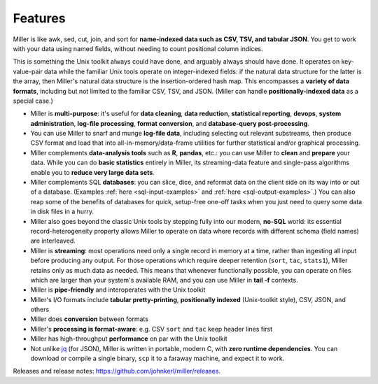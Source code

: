 ..
    PLEASE DO NOT EDIT DIRECTLY. EDIT THE .rst.in FILE PLEASE.

Features
================================================================

Miller is like awk, sed, cut, join, and sort for **name-indexed data such as
CSV, TSV, and tabular JSON**. You get to work with your data using named
fields, without needing to count positional column indices.

This is something the Unix toolkit always could have done, and arguably
always should have done.  It operates on key-value-pair data while the familiar
Unix tools operate on integer-indexed fields: if the natural data structure for
the latter is the array, then Miller's natural data structure is the
insertion-ordered hash map.  This encompasses a **variety of data formats**,
including but not limited to the familiar CSV, TSV, and JSON.  (Miller can handle
**positionally-indexed data** as a special case.)

* Miller is **multi-purpose**: it's useful for **data cleaning**, **data reduction**, **statistical reporting**, **devops**, **system administration**, **log-file processing**, **format conversion**, and **database-query post-processing**.

* You can use Miller to snarf and munge **log-file data**, including selecting out relevant substreams, then produce CSV format and load that into all-in-memory/data-frame utilities for further statistical and/or graphical processing.

* Miller complements **data-analysis tools** such as **R**, **pandas**, etc.: you can use Miller to **clean** and **prepare** your data. While you can do **basic statistics** entirely in Miller, its streaming-data feature and single-pass algorithms enable you to **reduce very large data sets**.

* Miller complements SQL **databases**: you can slice, dice, and reformat data on the client side on its way into or out of a database.  (Examples :ref:`here <sql-input-examples>` and :ref:`here <sql-output-examples>`.) You can also reap some of the benefits of databases for quick, setup-free one-off tasks when you just need to query some data in disk files in a hurry.

* Miller also goes beyond the classic Unix tools by stepping fully into our modern, **no-SQL** world: its essential record-heterogeneity property allows Miller to operate on data where records with different schema (field names) are interleaved.

* Miller is **streaming**: most operations need only a single record in memory at a time, rather than ingesting all input before producing any output.  For those operations which require deeper retention (``sort``, ``tac``, ``stats1``), Miller retains only as much data as needed.  This means that whenever functionally possible, you can operate on files which are larger than your system's available RAM, and you can use Miller in **tail -f** contexts.

* Miller is **pipe-friendly** and interoperates with the Unix toolkit

* Miller's I/O formats include **tabular pretty-printing**, **positionally indexed** (Unix-toolkit style), CSV, JSON, and others

* Miller does **conversion** between formats

* Miller's **processing is format-aware**: e.g. CSV ``sort`` and ``tac`` keep header lines first

* Miller has high-throughput **performance** on par with the Unix toolkit

* Not unlike `jq <https://stedolan.github.io/jq/>`_ (for JSON), Miller is written in portable, modern C, with **zero runtime dependencies**.  You can download or compile a single binary, ``scp`` it to a faraway machine, and expect it to work.

Releases and release notes: https://github.com/johnkerl/miller/releases.
